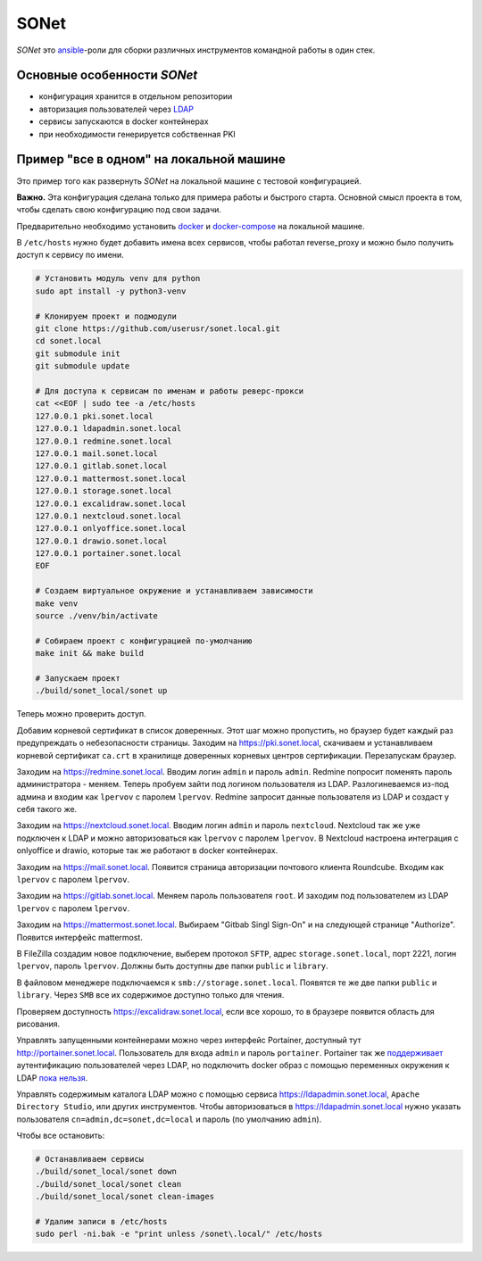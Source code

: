 SONet
=====

*SONet* это ansible_-роли для сборки различных инструментов командной работы в
один стек.

.. _ansible: https://www.ansible.com/

Основные особенности *SONet*
----------------------------

* конфигурация хранится в отдельном репозитории
* авторизация пользователей через LDAP_
* сервисы запускаются в docker контейнерах
* при необходимости генерируется собственная PKI

.. _LDAP: https://en.wikipedia.org/wiki/Lightweight_Directory_Access_Protocol

Пример "все в одном" на локальной машине
----------------------------------------

Это пример того как развернуть *SONet* на локальной машине с тестовой
конфигурацией.

**Важно.** Эта конфигурация сделана только для примера работы и быстрого старта.
Основной смысл проекта в том, чтобы сделать свою конфигурацию под свои задачи.

Предварительно необходимо установить docker_ и docker-compose_ на локальной
машине.

.. _docker-compose: https://docs.docker.com/compose/install/
.. _docker: https://docs.docker.com/get-docker/

В ``/etc/hosts`` нужно будет добавить имена всех сервисов, чтобы
работал reverse_proxy и можно было получить доступ к сервису по имени.

.. code-block:: bash

    # Установить модуль venv для python
    sudo apt install -y python3-venv

    # Клонируем проект и подмодули
    git clone https://github.com/userusr/sonet.local.git
    cd sonet.local
    git submodule init
    git submodule update

    # Для доступа к сервисам по именам и работы реверс-прокси
    cat <<EOF | sudo tee -a /etc/hosts
    127.0.0.1 pki.sonet.local
    127.0.0.1 ldapadmin.sonet.local
    127.0.0.1 redmine.sonet.local
    127.0.0.1 mail.sonet.local
    127.0.0.1 gitlab.sonet.local
    127.0.0.1 mattermost.sonet.local
    127.0.0.1 storage.sonet.local
    127.0.0.1 excalidraw.sonet.local
    127.0.0.1 nextcloud.sonet.local
    127.0.0.1 onlyoffice.sonet.local
    127.0.0.1 drawio.sonet.local
    127.0.0.1 portainer.sonet.local
    EOF

    # Создаем виртуальное окружение и устанавливаем зависимости
    make venv
    source ./venv/bin/activate

    # Собираем проект с конфигурацией по-умолчанию
    make init && make build

    # Запускаем проект
    ./build/sonet_local/sonet up

Теперь можно проверить доступ.

Добавим корневой сертификат в список доверенных. Этот шаг можно пропустить, но
браузер будет каждый раз предупреждать о небезопасности страницы. Заходим на
https://pki.sonet.local, скачиваем и устанавливаем корневой сертификат
``ca.crt`` в хранилище доверенных корневых центров сертификации. Перезапускам
браузер.

Заходим на https://redmine.sonet.local. Вводим логин ``admin`` и пароль
``admin``. Redmine попросит поменять пароль администратора - меняем. Теперь
пробуем зайти под логином пользователя из LDAP. Разлогиневаемся из-под админа и
входим как ``lpervov`` с паролем ``lpervov``. Redmine запросит данные
пользователя из LDAP и создаст у себя такого же.

Заходим на https://nextcloud.sonet.local. Вводим логин ``admin`` и пароль
``nextcloud``. Nextcloud так же уже подключен к LDAP и можно авторизоваться как
``lpervov`` с паролем ``lpervov``. В Nextcloud настроена интеграция с onlyoffice и drawio, которые так же работают в docker контейнерах.

Заходим на https://mail.sonet.local. Появится страница авторизации
почтового клиента Roundcube. Входим как ``lpervov`` с паролем ``lpervov``.

Заходим на https://gitlab.sonet.local. Меняем пароль пользователя ``root``.
И заходим под пользователем из LDAP ``lpervov`` с паролем ``lpervov``.

Заходим на https://mattermost.sonet.local. Выбираем "Gitbab Singl Sign-On" и
на следующей странице "Authorize". Появится интерфейс mattermost.

В FileZilla создадим новое подключение, выберем протокол ``SFTP``, адрес
``storage.sonet.local``, порт 2221, логин ``lpervov``, пароль ``lpervov``.
Должны быть доступны две папки ``public`` и ``library``.

В файловом менеджере подключаемся к ``smb://storage.sonet.local``. Появятся те
же две папки ``public`` и ``library``. Через ``SMB`` все их содержимое доступно
только для чтения.

Проверяем доступность https://excalidraw.sonet.local, если все хорошо, то
в браузере появится область для рисования.

Управлять запущенными контейнерами можно через интерфейс Portainer, доступный
тут http://portainer.sonet.local. Пользователь для входа ``admin`` и пароль
``portainer``. Portainer так же поддерживает_ аутентификацию пользователей через
LDAP, но подключить docker образ с помощью переменных окружения к LDAP `пока
нельзя`_.

.. _поддерживает: https://documentation.portainer.io/v2.0/auth/ldap/
.. _`пока нельзя`: https://github.com/portainer/portainer/issues/3125

Управлять содержимым каталога LDAP можно с помощью сервиса
https://ldapadmin.sonet.local, ``Apache Directory Studio``, или других
инструментов. Чтобы авторизоваться в https://ldapadmin.sonet.local
нужно указать пользователя ``cn=admin,dc=sonet,dc=local`` и пароль (по умолчанию
``admin``).

Чтобы все остановить:

.. code-block:: bash

    # Останавливаем сервисы
    ./build/sonet_local/sonet down
    ./build/sonet_local/sonet clean
    ./build/sonet_local/sonet clean-images

    # Удалим записи в /etc/hosts
    sudo perl -ni.bak -e "print unless /sonet\.local/" /etc/hosts
